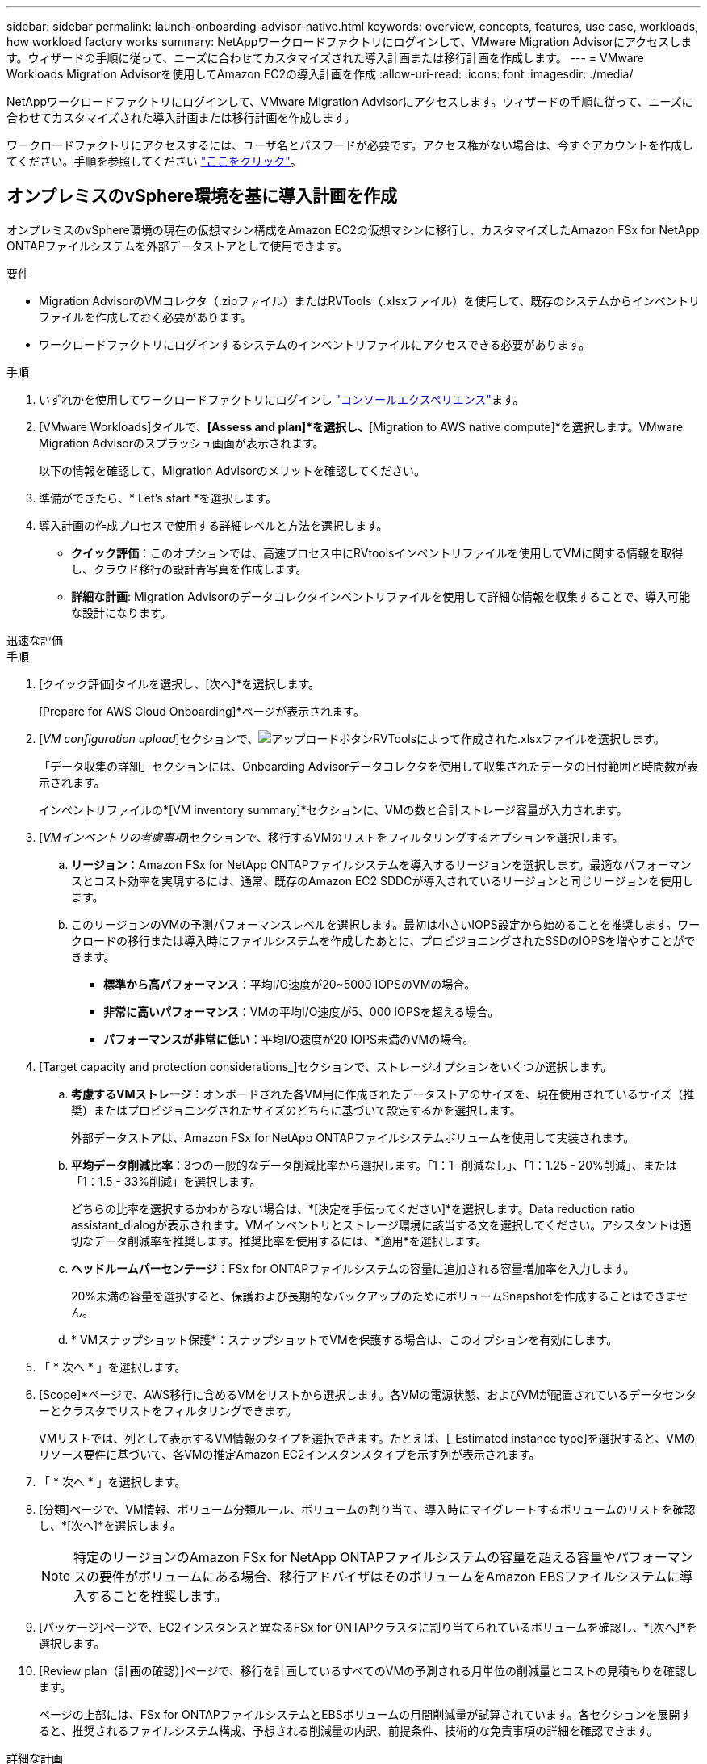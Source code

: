 ---
sidebar: sidebar 
permalink: launch-onboarding-advisor-native.html 
keywords: overview, concepts, features, use case, workloads, how workload factory works 
summary: NetAppワークロードファクトリにログインして、VMware Migration Advisorにアクセスします。ウィザードの手順に従って、ニーズに合わせてカスタマイズされた導入計画または移行計画を作成します。 
---
= VMware Workloads Migration Advisorを使用してAmazon EC2の導入計画を作成
:allow-uri-read: 
:icons: font
:imagesdir: ./media/


[role="lead"]
NetAppワークロードファクトリにログインして、VMware Migration Advisorにアクセスします。ウィザードの手順に従って、ニーズに合わせてカスタマイズされた導入計画または移行計画を作成します。

ワークロードファクトリにアクセスするには、ユーザ名とパスワードが必要です。アクセス権がない場合は、今すぐアカウントを作成してください。手順を参照してください https://docs.netapp.com/us-en/workload-setup-admin/quick-start.html["ここをクリック"]。



== オンプレミスのvSphere環境を基に導入計画を作成

オンプレミスのvSphere環境の現在の仮想マシン構成をAmazon EC2の仮想マシンに移行し、カスタマイズしたAmazon FSx for NetApp ONTAPファイルシステムを外部データストアとして使用できます。

.要件
* Migration AdvisorのVMコレクタ（.zipファイル）またはRVTools（.xlsxファイル）を使用して、既存のシステムからインベントリファイルを作成しておく必要があります。
* ワークロードファクトリにログインするシステムのインベントリファイルにアクセスできる必要があります。


.手順
. いずれかを使用してワークロードファクトリにログインし https://docs.netapp.com/us-en/workload-setup-admin/console-experiences.html["コンソールエクスペリエンス"^]ます。
. [VMware Workloads]タイルで、*[Assess and plan]*を選択し、*[Migration to AWS native compute]*を選択します。VMware Migration Advisorのスプラッシュ画面が表示されます。
+
以下の情報を確認して、Migration Advisorのメリットを確認してください。

. 準備ができたら、* Let's start *を選択します。
. 導入計画の作成プロセスで使用する詳細レベルと方法を選択します。
+
** *クイック評価*：このオプションでは、高速プロセス中にRVtoolsインベントリファイルを使用してVMに関する情報を取得し、クラウド移行の設計青写真を作成します。
** *詳細な計画*: Migration Advisorのデータコレクタインベントリファイルを使用して詳細な情報を収集することで、導入可能な設計になります。




[role="tabbed-block"]
====
.迅速な評価
--
.手順
. [クイック評価]タイルを選択し、[次へ]*を選択します。
+
[Prepare for AWS Cloud Onboarding]*ページが表示されます。

. [_VM configuration upload_]セクションで、image:button-upload-file.png["アップロードボタン"]RVToolsによって作成された.xlsxファイルを選択します。
+
「データ収集の詳細」セクションには、Onboarding Advisorデータコレクタを使用して収集されたデータの日付範囲と時間数が表示されます。

+
インベントリファイルの*[VM inventory summary]*セクションに、VMの数と合計ストレージ容量が入力されます。

. [_VMインベントリの考慮事項_]セクションで、移行するVMのリストをフィルタリングするオプションを選択します。
+
.. *リージョン*：Amazon FSx for NetApp ONTAPファイルシステムを導入するリージョンを選択します。最適なパフォーマンスとコスト効率を実現するには、通常、既存のAmazon EC2 SDDCが導入されているリージョンと同じリージョンを使用します。
.. このリージョンのVMの予測パフォーマンスレベルを選択します。最初は小さいIOPS設定から始めることを推奨します。ワークロードの移行または導入時にファイルシステムを作成したあとに、プロビジョニングされたSSDのIOPSを増やすことができます。
+
*** *標準から高パフォーマンス*：平均I/O速度が20~5000 IOPSのVMの場合。
*** *非常に高いパフォーマンス*：VMの平均I/O速度が5、000 IOPSを超える場合。
*** *パフォーマンスが非常に低い*：平均I/O速度が20 IOPS未満のVMの場合。




. [Target capacity and protection considerations_]セクションで、ストレージオプションをいくつか選択します。
+
.. *考慮するVMストレージ*：オンボードされた各VM用に作成されたデータストアのサイズを、現在使用されているサイズ（推奨）またはプロビジョニングされたサイズのどちらに基づいて設定するかを選択します。
+
外部データストアは、Amazon FSx for NetApp ONTAPファイルシステムボリュームを使用して実装されます。

.. *平均データ削減比率*：3つの一般的なデータ削減比率から選択します。「1：1 -削減なし」、「1：1.25 - 20%削減」、または「1：1.5 - 33%削減」を選択します。
+
どちらの比率を選択するかわからない場合は、*[決定を手伝ってください]*を選択します。Data reduction ratio assistant_dialogが表示されます。VMインベントリとストレージ環境に該当する文を選択してください。アシスタントは適切なデータ削減率を推奨します。推奨比率を使用するには、*適用*を選択します。

.. *ヘッドルームパーセンテージ*：FSx for ONTAPファイルシステムの容量に追加される容量増加率を入力します。
+
20%未満の容量を選択すると、保護および長期的なバックアップのためにボリュームSnapshotを作成することはできません。

.. * VMスナップショット保護*：スナップショットでVMを保護する場合は、このオプションを有効にします。


. 「 * 次へ * 」を選択します。
. [Scope]*ページで、AWS移行に含めるVMをリストから選択します。各VMの電源状態、およびVMが配置されているデータセンターとクラスタでリストをフィルタリングできます。
+
VMリストでは、列として表示するVM情報のタイプを選択できます。たとえば、[_Estimated instance type]を選択すると、VMのリソース要件に基づいて、各VMの推定Amazon EC2インスタンスタイプを示す列が表示されます。

. 「 * 次へ * 」を選択します。
. [分類]ページで、VM情報、ボリューム分類ルール、ボリュームの割り当て、導入時にマイグレートするボリュームのリストを確認し、*[次へ]*を選択します。
+

NOTE: 特定のリージョンのAmazon FSx for NetApp ONTAPファイルシステムの容量を超える容量やパフォーマンスの要件がボリュームにある場合、移行アドバイザはそのボリュームをAmazon EBSファイルシステムに導入することを推奨します。

. [パッケージ]ページで、EC2インスタンスと異なるFSx for ONTAPクラスタに割り当てられているボリュームを確認し、*[次へ]*を選択します。
. [Review plan（計画の確認）]ページで、移行を計画しているすべてのVMの予測される月単位の削減量とコストの見積もりを確認します。
+
ページの上部には、FSx for ONTAPファイルシステムとEBSボリュームの月間削減量が試算されています。各セクションを展開すると、推奨されるファイルシステム構成、予想される削減量の内訳、前提条件、技術的な免責事項の詳細を確認できます。



--
.詳細な計画
--
.手順
. [詳細計画]タイルを選択し、[次へ]*を選択します。
+
[Prepare for AWS Cloud Onboarding]*ページが表示されます。

. [_VM configuration upload_]セクションで、image:button-upload-file.png["アップロードボタン"]Migration Advisorデータコレクタで作成された.zipファイルを選択します。
+
「データ収集の詳細」セクションには、Onboarding Advisorデータコレクタを使用して収集されたデータの日付範囲と時間数が表示されます。

+
インベントリファイルの*[VM inventory summary]*セクションに、VMの数と合計ストレージ容量が入力されます。

. [_VM inventory considerations_]セクションで、Amazon FSx for NetApp ONTAPファイルシステムを導入するリージョンを選択します。最適なパフォーマンスとコスト効率を実現するには、通常、既存のAmazon EC2 SDDCが導入されているリージョンと同じリージョンを使用します。
. [Target capacity and protection considerations_]セクションで、ストレージオプションをいくつか選択します。
+
.. *考慮するVMストレージ*：オンボードされた各VM用に作成されたデータストアのサイズを、現在使用されているサイズ（推奨）またはプロビジョニングされたサイズのどちらに基づいて設定するかを選択します。
+
外部データストアは、Amazon FSx for NetApp ONTAPファイルシステムボリュームを使用して実装されます。

.. *平均データ削減比率*：3つの一般的なデータ削減比率から選択します。「1：1 -削減なし」、「1：1.25 - 20%削減」、または「1：1.5 - 33%削減」を選択します。
+
どちらの比率を選択するかわからない場合は、*[決定を手伝ってください]*を選択します。Data reduction ratio assistant_dialogが表示されます。VMインベントリとストレージ環境に該当する文を選択してください。アシスタントは適切なデータ削減率を推奨します。推奨比率を使用するには、*適用*を選択します。

.. *ヘッドルームパーセンテージ*：FSx for ONTAPファイルシステムの容量に追加される容量増加率を入力します。
+
20%未満の容量を選択すると、保護および長期的なバックアップのためにボリュームSnapshotを作成することはできません。

.. * VMスナップショット保護*：スナップショットでVMを保護する場合は、このオプションを有効にします。


. 「 * 次へ * 」を選択します。
. [Scope]*ページで、AWS移行に含めるVMをリストから選択します。各VMの電源状態、およびVMが配置されているデータセンターとクラスタでリストをフィルタリングできます。
+
VMリストでは、列として表示するVM情報のタイプを選択できます。たとえば、[_Estimated instance type]を選択すると、VMのリソース要件に基づいて、各VMの推定Amazon EC2インスタンスタイプを示す列が表示されます。

. 「 * 次へ * 」を選択します。
. [分類]ページで、VM情報、ボリューム分類ルール、ボリュームの割り当て、導入時にマイグレートするボリュームのリストを確認し、*[次へ]*を選択します。
+

NOTE: 特定のリージョンのAmazon FSx for NetApp ONTAPファイルシステムの容量を超える容量やパフォーマンスの要件がボリュームにある場合、移行アドバイザはそのボリュームをAmazon EBSファイルシステムに導入することを推奨します。

. [パッケージ]ページで、EC2インスタンスと異なるFSx for ONTAPクラスタに割り当てられているボリュームを確認し、*[次へ]*を選択します。
. [Review plan（計画の確認）]ページで、移行を計画しているすべてのVMの予測される月単位の削減量とコストの見積もりを確認します。
+
ページの上部には、FSx for ONTAPファイルシステムとEBSボリュームの月間削減量が試算されています。各セクションを展開すると、推奨されるファイルシステム構成、予想される削減量の内訳、前提条件、技術的な免責事項の詳細を確認できます。



--
====
移行計画に満足したら、次のような選択肢があります。

* [Manage plan（計画の管理）]>[Save a plan（計画の保存）]*を選択して、導入計画のデータをアカウントに保存します。これにより、後で計画をインポートして、同様の要件のシステムを導入するときにテンプレートとして使用できます。保存する前にプランに名前を付けることができます(ユーザー名とタイムスタンプが指定した名前に追加されます)。
* [プランの管理]>[プランのエクスポート]*を選択して、移行プランを.json形式のテンプレートとしてコンピューターに保存します。後で計画をインポートして、同様の要件のシステムを導入する際にテンプレートとして使用できます。
* [Manage plan（計画の管理）]>[Download a report（レポートのダウンロード）]*を選択して、レビュー用に計画を配布できるように、展開計画を.pdf形式でダウンロードします。
* [Manage plan]>[Download instance storage deployment]*を選択して、外部データストアの導入計画を.csv形式でダウンロードし、クラウドベースの新しいインテリジェントデータインフラストラクチャの作成に使用できるようにします。


[完了]*を選択すると、VMware移行アドバイザーのページに戻ることができます。



== 既存の計画に基づいて導入計画を作成する

以前に使用した既存の導入計画と同様の新しい導入計画を計画している場合は、その計画をインポートして変更を加え、新しい導入計画として保存できます。

.要件
ワークロードファクトリにログインするシステムから、既存の導入計画の.jsonファイルにアクセスできる必要があります。

.手順
. いずれかを使用してワークロードファクトリにログインし https://docs.netapp.com/us-en/workload-setup-admin/console-experiences.html["コンソールエクスペリエンス"^]ます。
. [VMware Workloads]タイルで、*[Assess and plan]*を選択し、*[Migration to AWS native compute]*を選択します。
. [計画のインポート]*を選択します。
. 次のいずれかを実行します。
+
** [保存済み計画のロード]*を選択します。
+
... リストから、インポートする計画を選択します。
... [Load]*を選択します。


** [マイコンピュータから]*を選択します。
+
... 移行アドバイザにインポートする既存の.json計画ファイルを選択し、*[開く]*を選択します。
+
[Review plan（計画のレビュー）]ページが表示されます。





. 前のセクションで説明したように、* Previous *を選択して前のページにアクセスし、プランの設定を変更できます。
. 要件に合わせて計画をカスタマイズしたら、計画を保存するか、計画レポートをPDFファイルとしてダウンロードできます。

